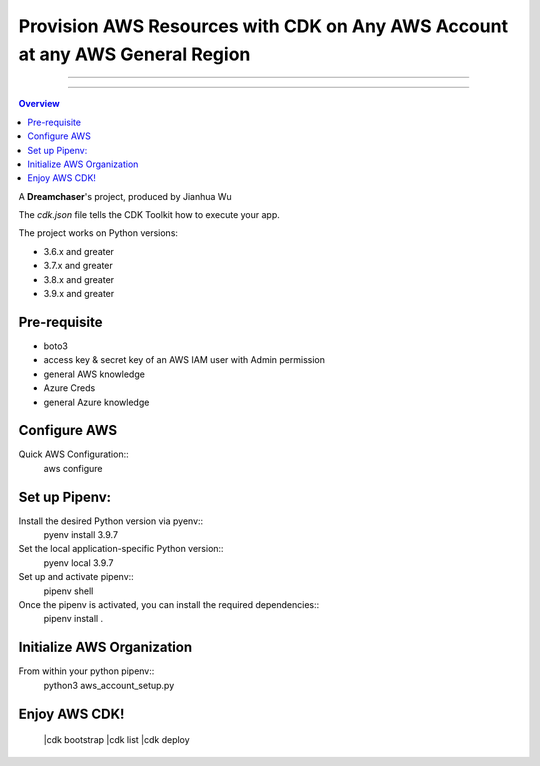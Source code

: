 """""""""""
Provision AWS Resources with CDK on Any AWS Account at any AWS General Region
"""""""""""

...........

...........

.. contents:: Overview

A **Dreamchaser**'s project, produced by Jianhua Wu

The `cdk.json` file tells the CDK Toolkit how to execute your app.

The project works on Python versions:

* 3.6.x and greater
* 3.7.x and greater
* 3.8.x and greater
* 3.9.x and greater

-------------
Pre-requisite
-------------

* boto3
* access key & secret key of an AWS IAM user with Admin permission
* general AWS knowledge
* Azure Creds
* general Azure knowledge

-------------
Configure AWS
-------------

Quick AWS Configuration::
    aws configure

--------------
Set up Pipenv:
--------------

Install the desired Python version via pyenv::
    pyenv install 3.9.7

Set the local application-specific Python version::
    pyenv local 3.9.7

Set up and activate pipenv::
    pipenv shell

Once the pipenv is activated, you can install the required dependencies::
    pipenv install .


---------------------------
Initialize AWS Organization
---------------------------
From within your python pipenv::
    python3 aws_account_setup.py

-------------------
Enjoy AWS CDK!
-------------------
    |cdk bootstrap
    |cdk list
    |cdk deploy

